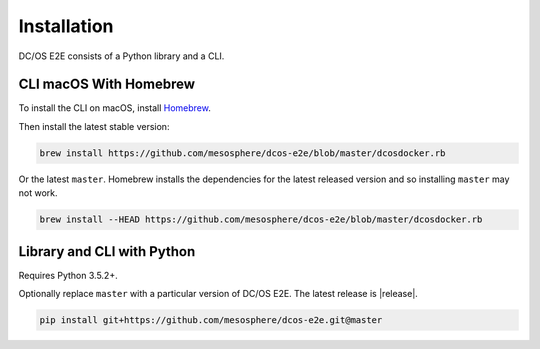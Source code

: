 Installation
------------

DC/OS E2E consists of a Python library and a CLI.

CLI macOS With Homebrew
~~~~~~~~~~~~~~~~~~~~~~~

To install the CLI on macOS, install `Homebrew`_.

Then install the latest stable version:

.. code:: sh

    brew install https://github.com/mesosphere/dcos-e2e/blob/master/dcosdocker.rb

Or the latest ``master``.
Homebrew installs the dependencies for the latest released version and so installing ``master`` may not work.

.. code:: sh

    brew install --HEAD https://github.com/mesosphere/dcos-e2e/blob/master/dcosdocker.rb


Library and CLI with Python
~~~~~~~~~~~~~~~~~~~~~~~~~~~

Requires Python 3.5.2+.

Optionally replace ``master`` with a particular version of DC/OS E2E.
The latest release is |release|.

.. code:: sh

    pip install git+https://github.com/mesosphere/dcos-e2e.git@master

.. _Homebrew: https://brew.sh
